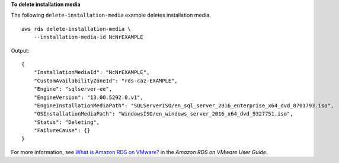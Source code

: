 **To delete installation media**

The following ``delete-installation-media`` example deletes installation media. ::

    aws rds delete-installation-media \
        --installation-media-id NcNrEXAMPLE

Output::

    {
        "InstallationMediaId": "NcNrEXAMPLE",
        "CustomAvailabilityZoneId": "rds-caz-EXAMPLE",
        "Engine": "sqlserver-ee",
        "EngineVersion": "13.00.5292.0.v1",
        "EngineInstallationMediaPath": "SQLServerISO/en_sql_server_2016_enterprise_x64_dvd_8701793.iso",
        "OSInstallationMediaPath": "WindowsISO/en_windows_server_2016_x64_dvd_9327751.iso",
        "Status": "Deleting",
        "FailureCause": {}
    }

For more information, see `What is Amazon RDS on VMware? <https://docs.aws.amazon.com/AmazonRDS/latest/RDSonVMwareUserGuide/rds-on-vmware.html>`__ in the *Amazon RDS on VMware User Guide*.